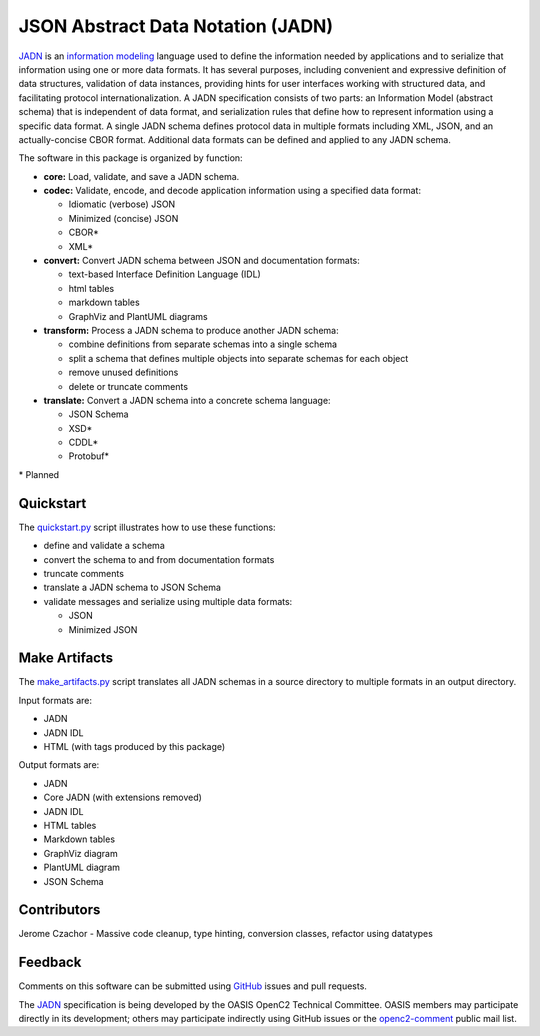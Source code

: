 **********************************
JSON Abstract Data Notation (JADN)
**********************************

`JADN <https://docs.oasis-open.org/openc2/jadn/v1.0/cs01/jadn-v1.0-cs01.html>`_
is an `information modeling <https://tools.ietf.org/html/rfc8477#section-2>`_
language used to define the information
needed by applications and to serialize that information using one or more data formats.
It has several purposes, including convenient and expressive definition of data structures,
validation of data instances, providing hints for user interfaces working with structured data,
and facilitating protocol internationalization. A JADN specification consists of two parts:
an Information Model (abstract schema) that is independent of data format,
and serialization rules that define how to represent information using a specific data format.
A single JADN schema defines protocol data in multiple formats including XML, JSON, and
an actually-concise CBOR format. Additional data formats can be defined and applied to any
JADN schema.

The software in this package is organized by function:

* **core:** Load, validate, and save a JADN schema.
* **codec:** Validate, encode, and decode application information using a specified data format:

  * Idiomatic (verbose) JSON
  * Minimized (concise) JSON
  * CBOR*
  * XML*

* **convert:** Convert JADN schema between JSON and documentation formats:

  * text-based Interface Definition Language (IDL)
  * html tables
  * markdown tables
  * GraphViz and PlantUML diagrams

* **transform:** Process a JADN schema to produce another JADN schema:

  * combine definitions from separate schemas into a single schema
  * split a schema that defines multiple objects into separate schemas for each object
  * remove unused definitions
  * delete or truncate comments

* **translate:** Convert a JADN schema into a concrete schema language:

  * JSON Schema
  * XSD*
  * CDDL*
  * Protobuf*

\* Planned

Quickstart
##########

The `quickstart.py
<https://github.com/davaya/jadn-pypkg/blob/main/distribution/quickstart.py>`_
script illustrates how to use these functions:

* define and validate a schema
* convert the schema to and from documentation formats
* truncate comments
* translate a JADN schema to JSON Schema
* validate messages and serialize using multiple data formats:

  * JSON
  * Minimized JSON

Make Artifacts
##############

The `make_artifacts.py
<https://github.com/davaya/jadn-pypkg/blob/main/distribution/make_artifacts.py>`_
script translates all JADN schemas in a source directory to multiple formats in an output directory.

Input formats are:

* JADN
* JADN IDL
* HTML (with tags produced by this package)

Output formats are:

* JADN
* Core JADN (with extensions removed)
* JADN IDL
* HTML tables
* Markdown tables
* GraphViz diagram
* PlantUML diagram
* JSON Schema

Contributors
############

Jerome Czachor - Massive code cleanup, type hinting, conversion classes, refactor using datatypes

Feedback
########

Comments on this software can be submitted using `GitHub
<https://github.com/davaya/jadn-pypkg>`_ issues and pull requests.

The `JADN <https://docs.oasis-open.org/openc2/jadn/v1.0/cs01/jadn-v1.0-cs01.html>`_
specification is being developed by the OASIS OpenC2 Technical Committee.
OASIS members may participate directly in its development;
others may participate indirectly using GitHub issues or the
`openc2-comment <https://www.oasis-open.org/committees/tc_home.php?wg_abbrev=openc2>`_ public mail list.